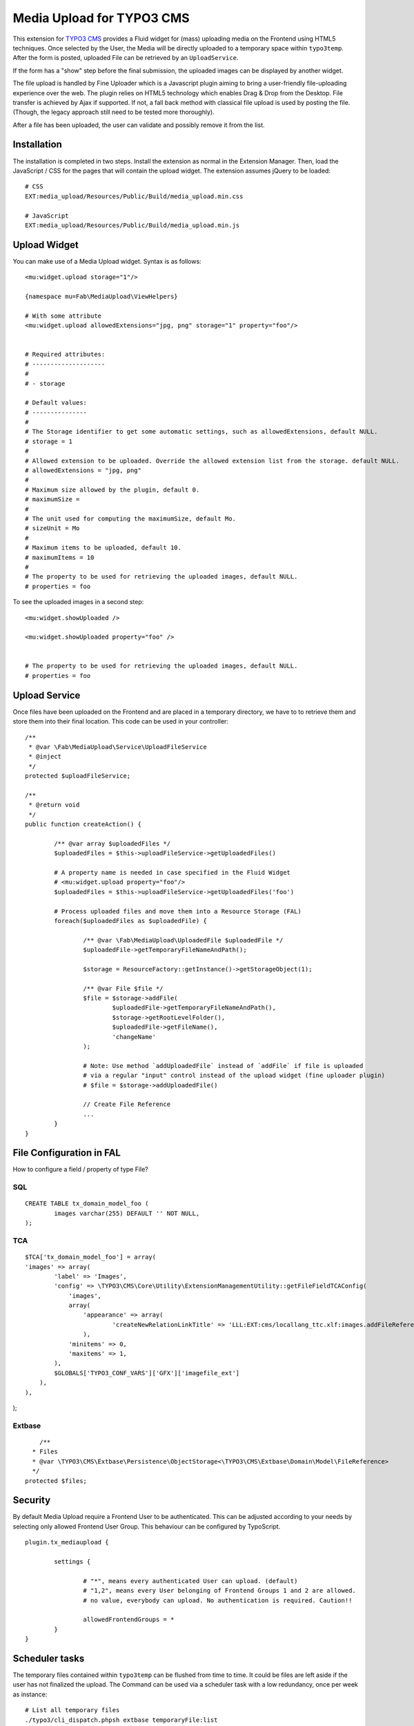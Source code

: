 ==========================
Media Upload for TYPO3 CMS
==========================

This extension for `TYPO3 CMS`_ provides a Fluid widget for (mass) uploading media on the Frontend using HTML5 techniques.
Once selected by the User, the Media will be directly uploaded to a temporary space within ``typo3temp``.
After the form is posted, uploaded File can be retrieved by an ``UploadService``.

If the form has a "show" step before the final submission, the uploaded images can be displayed by another widget.

The file upload is handled by Fine Uploader which is a Javascript plugin aiming to bring a user-friendly file-uploading experience over the web.
The plugin relies on HTML5 technology which enables Drag & Drop from the Desktop. File transfer is achieved by Ajax if supported. If not,
a fall back method with classical file upload is used by posting the file. (Though, the legacy approach still need to be tested more thoroughly).

.. _Fine Uploader: http://fineuploader.com/
.. _TYPO3 CMS: http://typo3.org/


.. image:: https://raw.github.com/fabarea/media_upload/master/Documentation/Upload-01.png

After a file has been uploaded, the user can validate and possibly remove it from the list.

.. image:: https://raw.github.com/fabarea/media_upload/master/Documentation/Upload-02.png

Installation
============

The installation is completed in two steps. Install the extension as normal in the Extension Manager.
Then, load the JavaScript / CSS for the pages that will contain the upload widget.
The extension assumes jQuery to be loaded::


	# CSS
	EXT:media_upload/Resources/Public/Build/media_upload.min.css

	# JavaScript
	EXT:media_upload/Resources/Public/Build/media_upload.min.js


Upload Widget
=============

You can make use of a Media Upload widget. Syntax is as follows::


	<mu:widget.upload storage="1"/>

	{namespace mu=Fab\MediaUpload\ViewHelpers}

	# With some attribute
	<mu:widget.upload allowedExtensions="jpg, png" storage="1" property="foo"/>


	# Required attributes:
	# --------------------
	#
	# - storage

	# Default values:
	# ---------------
	#
	# The Storage identifier to get some automatic settings, such as allowedExtensions, default NULL.
	# storage = 1
	#
	# Allowed extension to be uploaded. Override the allowed extension list from the storage. default NULL.
	# allowedExtensions = "jpg, png"
	#
	# Maximum size allowed by the plugin, default 0.
	# maximumSize =
	#
	# The unit used for computing the maximumSize, default Mo.
	# sizeUnit = Mo
	#
	# Maximum items to be uploaded, default 10.
	# maximumItems = 10
	#
	# The property to be used for retrieving the uploaded images, default NULL.
	# properties = foo


To see the uploaded images in a second step::

	<mu:widget.showUploaded />

	<mu:widget.showUploaded property="foo" />


	# The property to be used for retrieving the uploaded images, default NULL.
	# properties = foo


Upload Service
==============

Once files have been uploaded on the Frontend and are placed in a temporary directory, we have to
to retrieve them and store them into their final location. This code can be used in your controller::

	/**
	 * @var \Fab\MediaUpload\Service\UploadFileService
	 * @inject
	 */
	protected $uploadFileService;

	/**
	 * @return void
	 */
	public function createAction() {

		/** @var array $uploadedFiles */
		$uploadedFiles = $this->uploadFileService->getUploadedFiles()

		# A property name is needed in case specified in the Fluid Widget
		# <mu:widget.upload property="foo"/>
		$uploadedFiles = $this->uploadFileService->getUploadedFiles('foo')

		# Process uploaded files and move them into a Resource Storage (FAL)
		foreach($uploadedFiles as $uploadedFile) {

			/** @var \Fab\MediaUpload\UploadedFile $uploadedFile */
			$uploadedFile->getTemporaryFileNameAndPath();

			$storage = ResourceFactory::getInstance()->getStorageObject(1);

			/** @var File $file */
			$file = $storage->addFile(
				$uploadedFile->getTemporaryFileNameAndPath(),
				$storage->getRootLevelFolder(),
				$uploadedFile->getFileName(),
				'changeName'
			);

			# Note: Use method `addUploadedFile` instead of `addFile` if file is uploaded
			# via a regular "input" control instead of the upload widget (fine uploader plugin)
			# $file = $storage->addUploadedFile()

			// Create File Reference
			...
		}
	}



File Configuration in FAL
=========================

How to configure a field / property of type File?

SQL
---

::

	CREATE TABLE tx_domain_model_foo (
	        images varchar(255) DEFAULT '' NOT NULL,
	);


TCA
---

::

	$TCA['tx_domain_model_foo'] = array(
        'images' => array(
                'label' => 'Images',
                'config' => \TYPO3\CMS\Core\Utility\ExtensionManagementUtility::getFileFieldTCAConfig(
                    'images',
                    array(
                        'appearance' => array(
                                'createNewRelationLinkTitle' => 'LLL:EXT:cms/locallang_ttc.xlf:images.addFileReference'
                        ),
                    'minitems' => 0,
                    'maxitems' => 1,
                ),
                $GLOBALS['TYPO3_CONF_VARS']['GFX']['imagefile_ext']
            ),
        ),
);


Extbase
-------

::

	/**
      * Files
      * @var \TYPO3\CMS\Extbase\Persistence\ObjectStorage<\TYPO3\CMS\Extbase\Domain\Model\FileReference>
      */
    protected $files;

Security
========

By default Media Upload require a Frontend User to be authenticated. This can be adjusted according to your needs by selecting
only allowed Frontend User Group. This behaviour can be configured by TypoScript.

::

	plugin.tx_mediaupload {

		settings {

			# "*", means every authenticated User can upload. (default)
			# "1,2", means every User belonging of Frontend Groups 1 and 2 are allowed.
			# no value, everybody can upload. No authentication is required. Caution!!

			allowedFrontendGroups = *
		}
	}

Scheduler tasks
===============

The temporary files contained within ``typo3temp`` can be flushed from time to time.
It could be files are left aside if the user has not finalized the upload.
The Command can be used via a scheduler task with a low redundancy, once per week as instance::

	# List all temporary files
	./typo3/cli_dispatch.phpsh extbase temporaryFile:list

	# Remove them.
	./typo3/cli_dispatch.phpsh extbase temporaryFile:flush


Building assets in development
==============================

The extension provides JS / CSS bundles which included all the necessary code. If you need to make a new build for those JS / CSS files,
consider that `Bower`_ and `Grunt`_ must be installed on your system as prerequisite.

Install the required Web Components::

	cd typo3conf/ext/media

	# This will populate the directory Resources/Public/WebComponents.
	bower install

	# Install the necessary NodeJS package.
	npm install

Then you must build Fine Uploader from the source::

	cd Resources/Private/BowerComponents/fine-uploader

	# Install the necessary NodeJS package inside "fine-uploader".
	npm install

	# Do the packaging works. It will create a "_dist" directory containing the build.
	grunt package

Finally, you can run the Grunt of the extension to generate a build::

	cd typo3conf/ext/media
	grunt build

While developing, you can use the ``watch`` which will generate the build as you edit files::

	grunt watch


.. _Bower: http://bower.io/
.. _Grunt: http://gruntjs.com/
